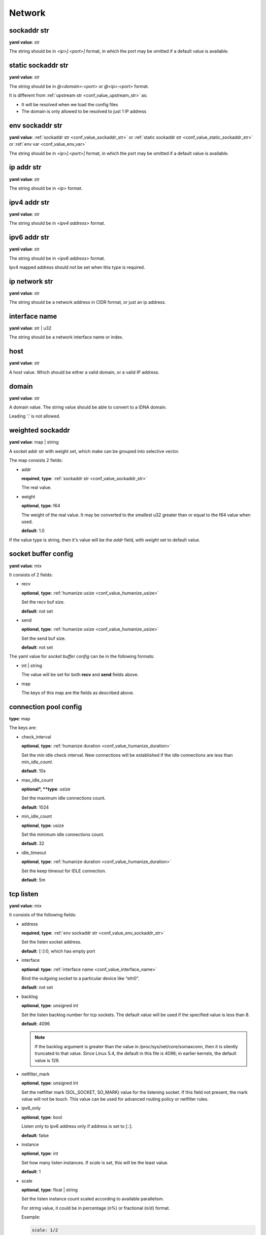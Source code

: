 .. _configure_network_value_types:

*******
Network
*******

.. _conf_value_sockaddr_str:

sockaddr str
============

**yaml value**: str

The string should be in *<ip>[:<port>]* format, in which the port may be omitted if a default value is available.

.. _conf_value_static_sockaddr_str:

static sockaddr str
===================

**yaml value**: str

The string should be in *@<domain>:<port>* or *@<ip>:<port>* format.

It is different from :ref:`upstream str <conf_value_upstream_str>` as:

- It will be resolved when we load the config files
- The domain is only allowed to be resolved to just 1 IP address

.. _conf_value_env_sockaddr_str:

env sockaddr str
================

**yaml value**: :ref:`sockaddr str <conf_value_sockaddr_str>` or :ref:`static sockaddr str <conf_value_static_sockaddr_str>` or :ref:`env var <conf_value_env_var>`

The string should be in *<ip>[:<port>]* format, in which the port may be omitted if a default value is available.

.. _conf_value_ip_addr_str:

ip addr str
===========

**yaml value**: str

The string should be in *<ip>* format.

.. _conf_value_ipv4_addr_str:

ipv4 addr str
=============

**yaml value**: str

The string should be in *<ipv4 address>* format.

.. _conf_value_ipv6_addr_str:

ipv6 addr str
=============

**yaml value**: str

The string should be in *<ipv6 address>* format.

Ipv4 mapped address should not be set when this type is required.

.. _conf_value_ip_network_str:

ip network str
==============

**yaml value**: str

The string should be a network address in CIDR format, or just an ip address.

.. _conf_value_interface_name:

interface name
==============

**yaml value**: str | u32

The string should be a network interface name or index.

.. _conf_value_host:

host
====

**yaml value**: str

A host value. Which should be either a valid domain, or a valid IP address.

.. _conf_value_domain:

domain
======

**yaml value**: str

A domain value. The string value should be able to convert to a IDNA domain.

Leading '.' is not allowed.

.. _conf_value_weighted_sockaddr:

weighted sockaddr
=================

**yaml value**: map | string

A socket addr str with weight set, which make can be grouped into selective vector.

The map consists 2 fields:

* addr

  **required**, **type**: :ref:`sockaddr str <conf_value_sockaddr_str>`

  The real value.

* weight

  **optional**, **type**: f64

  The weight of the real value.
  It may be converted to the smallest u32 greater than or equal to the f64 value when used.

  **default**: 1.0

If the value type is string, then it's value will be the *addr* field, with *weight* set to default value.

.. _conf_value_socket_buffer_config:

socket buffer config
====================

**yaml value**: mix

It consists of 2 fields:

* recv

  **optional**, **type**: :ref:`humanize usize <conf_value_humanize_usize>`

  Set the recv buf size.

  **default**: not set

* send

  **optional**, **type**: :ref:`humanize usize <conf_value_humanize_usize>`

  Set the send buf size.

  **default**: not set

The yaml value for *socket buffer config* can be in the following formats:

* int | string

  The value will be set for both **recv** and **send** fields above.

* map

  The keys of this map are the fields as described above.

.. _conf_value_connection_pool_config:

connection pool config
======================

**type**: map

The keys are:

* check_interval

  **optional**, **type**: :ref:`humanize duration <conf_value_humanize_duration>`

  Set the min idle check interval.
  New connections will be established if the idle connections are less than *min_idle_count*.

  **default**: 10s

* max_idle_count

  **optional*, **type**: usize

  Set the maximum idle connections count.

  **default**: 1024

* min_idle_count

  **optional**, **type**: usize

  Set the minimum idle connections count.

  **default**: 32

* idle_timeout

  **optional**, **type**: :ref:`humanize duration <conf_value_humanize_duration>`

  Set the keep timeout for IDLE connection.

  **default**: 5m

  .. versionadded:: 0.3.7

.. versionadded:: 0.3.5

.. _conf_value_tcp_listen:

tcp listen
==========

**yaml value**: mix

It consists of the following fields:

* address

  **required**, **type**: :ref:`env sockaddr str <conf_value_env_sockaddr_str>`

  Set the listen socket address.

  **default**: [::]:0, which has empty port

* interface

  **optional**: **type**: :ref:`interface name <conf_value_interface_name>`

  Bind the outgoing socket to a particular device like “eth0”.

  **default**: not set

  .. versionadded:: 0.3.9

* backlog

  **optional**, **type**: unsigned int

  Set the listen backlog number for tcp sockets. The default value will be used if the specified value is less than 8.

  **default**: 4096

  .. note::

    If the backlog argument is greater than the value in /proc/sys/net/core/somaxconn, then it is silently truncated
    to that value. Since Linux 5.4, the default in this file is 4096; in earlier kernels, the default value is 128.

* netfilter_mark

  **optional**, **type**: unsigned int

  Set the netfilter mark (SOL_SOCKET, SO_MARK) value for the listening socket. If this field not present,
  the mark value will not be touch. This value can be used for advanced routing policy or netfilter rules.

* ipv6_only

  **optional**, **type**: bool

  Listen only to ipv6 address only if address is set to [::].

  **default**: false

* instance

  **optional**, **type**: int

  Set how many listen instances. If *scale* is set, this will be the least value.

  **default**: 1

* scale

  **optional**, **type**: float | string

  Set the listen instance count scaled according to available parallelism.

  For string value, it could be in percentage (n%) or fractional (n/d) format.

  Example:

  .. code-block:: yaml

    scale: 1/2
    # or
    scale: 0.5
    # or
    scale: 50%

  **default**: 0

* follow_cpu_affinity

  **optional**, **type**: bool

  Follow CPU affinity of the listen socket and the worker.

  When enabled, it will:

  - when listen in worker

    it will set the following options for the listen socket:

    - Linux: set SO_INCOMING_CPU to the CPU core ID if the worker bind to a specific CPU core
    - FreeBSD: set TCP_REUSPORT_LB_NUMA to TCP_REUSPORT_LB_NUMA_CURDOM if the worker has CPU affinity settings

  - when not listen in worker

    - Linux: get the SO_INCOMING_CPU value of the accepted socket and select a worker run only on that CPU core

  **default**: false

  .. versionadded:: 0.3.8

The yaml value for *listen* can be in the following formats:

* int

  Set the port only.

* :ref:`sockaddr str <conf_value_sockaddr_str>`

  Set ip and port. The port field is required.

* map

  The keys of this map are the fields as described above.

.. _conf_value_tcp_connect:

tcp connect
===========

**yaml value**: map

This set TCP connect params.

It consists of 2 fields:

* max_retry

  **optional**, **type**: int

  Set the max tcp connect retry for a single upstream connection of the same address family.
  The total tcp connect tries will be *1 + max_retry*.

  Each resolved IP addr will be tried at most once.

  **default**: 2, which means the total tries is 3

* each_timeout

  **optional**, **type**: :ref:`humanize duration <conf_value_humanize_duration>`

  Set the max timeout for each connection to the resolved addr of the upstream.

  **default**: 30s

.. _conf_value_udp_listen:

udp listen
==========

**yaml value**: mix

It consists of the following fields:

* address

  **required**, **type**: :ref:`env sockaddr str <conf_value_env_sockaddr_str>`

  Set the listen socket address.

  **default**: [::]:0, which has empty port

* ipv6_only

  **optional**, **type**: bool

  Listen only to ipv6 address only if address is set to [::].

  **default**: false

* socket_buffer

  **optional**, **type**: :ref:`socket buffer config <conf_value_socket_buffer_config>`

  Set an explicit socket buffer config.

  **default**: not set

* socket_misc_opts

  **optional**, **type**: :ref:`udp misc sock opts <conf_value_udp_misc_sock_opts>`

  Set misc UDP socket options.

  **default**: not set

* instance

  **optional**, **type**: int

  Set how many listen instances. If *scale* is set, this will be the least value.

  **default**: 1

* scale

  **optional**, **type**: float | string

  Set the listen instance count scaled according to available parallelism.

  For string value, it could be in percentage (n%) or fractional (n/d) format.

  Example:

  .. code-block:: yaml

    scale: 1/2
    # or
    scale: 0.5
    # or
    scale: 50%

  **default**: 0

The yaml value for *listen* can be in the following formats:

* int

  Set the port only.

* :ref:`sockaddr str <conf_value_sockaddr_str>`

  Set ip and port. The port field is required.

* map

  The keys of this map are the fields as described above.

.. _conf_value_happy_eyeballs:

happy eyeballs
==============

**yaml value**: map

This set Happy Eyeballs params for multiple tcp connections.

It consists of the following fields:

* resolution_delay

  **optional**, **type**: :ref:`humanize duration <conf_value_humanize_duration>`

  The resolution delay time for the wait of the preferred address family after another one is returned.

  **default**: 50ms

* second_resolution_timeout

  **optional**, **type**: :ref:`humanize duration <conf_value_humanize_duration>`

  The timeout time for the wait of the second resolution after no running connection attempts.

  **default**: 2s

* first_address_family_count

  **optional**, **type**: usize

  The address to try before use the addresses from another address family.

  **default**: 1

* connection_attempt_delay

  **optional**, **type**: :ref:`humanize duration <conf_value_humanize_duration>`

  The delay time before start a new connection after the previous one.

  **default**: 250ms, **min**: 100ms, **max**: 2s

.. _conf_value_tcp_keepalive:

tcp keepalive
=============

**yaml value**: mix

This set TCP level keepalive settings.

It consists of 2 fields:

* enable

  **optional**, **type**: bool

  Set whether tcp keepalive should be enabled.

  **default**: false, which means you can set limit on other values in case keepalive is needed somewhere

* idle_time

  **optional**, **type**: :ref:`humanize duration <conf_value_humanize_duration>`

  Set the keepalive idle time.

  **default**: 60s

* probe_interval

  **optional**, **type**: :ref:`humanize duration <conf_value_humanize_duration>`

  Set the probe interval after idle.

  **default**: not set, which means the OS default value will be used

* probe_count

  **optional**, **type**: u32

  Set the probe count.

  **default**: not set, which means the OS default value will be used

If the root value type is bool, the value will be parsed the same as the *enable* key.

If the root value type is not map and not bool, the value will be parsed the same as the *idle_time* key, but with
*enable* set to true.

.. _conf_value_tcp_misc_sock_opts:

tcp misc sock opts
==================

**yaml value**: map

This set misc tcp socket options.

Keys:

* no_delay

  **optional**, **type**: bool

  Set value for tcp level socket option TCP_NODELAY. If set to true, disable the Nagle algorithm.

  **default**: the default value varies, check the doc of the outer option

* mss

  **optional**, **type**: u32, **alias**: max_segment_size

  Set value for tcp level socket option TCP_MAXSEG, the maximum segment size for outgoing TCP packets.

  **default**: not set

* ttl

  **optional**, **type**: u32, **alias**: time_to_live

  Set value for ip level socket option IP_TTL, the time-to-live field in each sent packet.

  **default**: not set

* tos

  **optional**, **type**: u8, **alias**: type_of_service

  Set value for ip level socket option IP_TOS, the type-of-service field in each sent packet.

  **default**: not set

* mark

  **optional**, **type**: u32, **alias**: netfilter_mark

  Set value for socket level socket option SO_MARK, the netfilter mark value for our tcp sockets.

  **default**: not set

.. _conf_value_udp_misc_sock_opts:

udp misc sock opts
==================

**yaml value**: map

This set misc udp socket options.

Keys:

* ttl

  **optional**, **type**: u32, **alias**: time_to_live

  Set value for ip level socket option IP_TTL, the time-to-live field in each sent packet.

  **default**: not set

* tos

  **optional**, **type**: u8, **alias**: type_of_service

  Set value for ip level socket option IP_TOS, the type-of-service field in each sent packet.

  **default**: not set

* mark

  **optional**, **type**: u32, **alias**: netfilter_mark

  Set value for socket level socket option SO_MARK, the netfilter mark value for our tcp sockets.

  **default**: not set

.. _conf_value_http_header_name:

http header name
================

**yaml value**: str

This string should be a valid HTTP header name.

.. _conf_value_http_keepalive:

http keepalive
==============

**yaml value**: mix

This set HTTP level keepalive settings.

It consists of 2 fields:

* enable

  **optional**, **type**: bool

  Set whether tcp keepalive should be enabled.

  **default**: true

* idle_expire

  **optional**, **type**: :ref:`humanize duration <conf_value_humanize_duration>`

  Set the idle expire time for the saved connection.
  If the last active time for the connection has elapsed, the connection will be dropped.

  **default**: 60s

If the root value type is bool, the value will be parsed the same as the *enable* key.

If the root value type is not map and not bool, the value will be parsed the same as the *idle_expire* key, but with
*enable* set to true.

.. _conf_value_http_forwarded_header_type:

http forwarded header type
==========================

**yaml value**: str | bool

This set the header type we set in requests for identifying the originating IP address of a client connected to us.

The string values are:

* none

  Do not set any header.

* classic

  Use the de-facto standard header *X-Forwarded-For*, this is widely used.

* standard

  Use the standard header *Forwarded* defined in rfc7239. We set both the *for* and the *by* parameter in this case.

If the yaml value type is bool, *true* will be *classic*, and *false* will be none.

.. _conf_value_http_server_id:

http server id
==============

**yaml value**: str

Set http server id (server name) for http forwarding services.

All characters should be ASCII in range '0x20' - '0x7E', except for ';' and ','.

.. _conf_value_proxy_protocol_version:

proxy protocol version
======================

**yaml value**: u8

Set the PROXY protocol version.

We support version 1 and version 2 for outgoing tcp connections.
